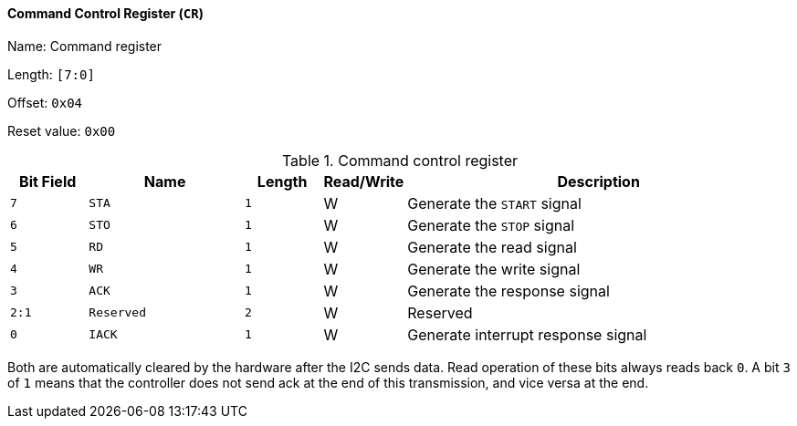 [[command-control-register]]
==== Command Control Register (`CR`)

Name: Command register

Length: `[7:0]`

Offset: `0x04`

Reset value: `0x00`

[[table-command-control-register]]
.Command control register
[%header,cols="1m,2m,1m,1,5"]
|===
^d|Bit Field
^d|Name
^d|Length
^|Read/Write
^|Description

|7
|STA
|1
|W
|Generate the `START` signal

|6
|STO
|1
|W
|Generate the `STOP` signal

|5
|RD
|1
|W
|Generate the read signal

|4
|WR
|1
|W
|Generate the write signal

|3
|ACK
|1
|W
|Generate the response signal

|2:1
|Reserved
|2
|W
|Reserved

|0
|IACK
|1
|W
|Generate interrupt response signal
|===

Both are automatically cleared by the hardware after the I2C sends data.
Read operation of these bits always reads back `0`.
A bit `3` of `1` means that the controller does not send ack at the end of this transmission, and vice versa at the end.

